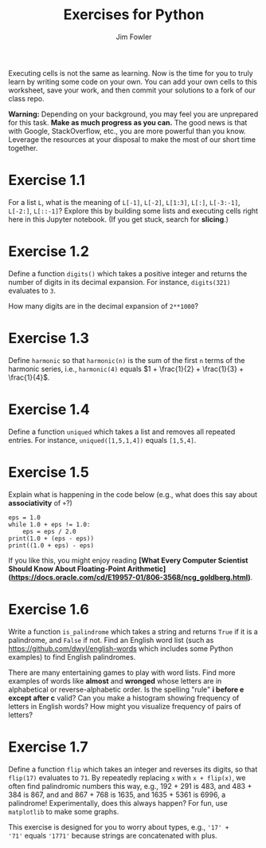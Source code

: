 #+TITLE: Exercises for Python
#+AUTHOR: Jim Fowler

Executing cells is not the same as learning.  Now is the time for you
to truly learn by writing some code on your own.  You can add your own
cells to this worksheet, save your work, and then commit your
solutions to a fork of our class repo.

**Warning:** Depending on your background, you may feel you are
unprepared for this task.  *Make as much progress as you can.* The
good news is that with Google, StackOverflow, etc., you are more
powerful than you know.  Leverage the resources at your disposal to
make the most of our short time together.

* Exercise 1.1

For a list ~L~, what is the meaning of ~L[-1]~, ~L[-2]~, ~L[1:3]~,
~L[:]~, ~L[-3:-1]~, ~L[-2:]~, ~L[::-1]~?  Explore this by building
some lists and executing cells right here in this Jupyter notebook.
(If you get stuck, search for *slicing*.)

* Exercise 1.2

Define a function ~digits()~ which takes a positive integer and
returns the number of digits in its decimal expansion.  For instance,
~digits(321)~ evaluates to ~3~.

How many digits are in the decimal expansion of ~2**1000~?

* Exercise 1.3

Define ~harmonic~ so that ~harmonic(n)~ is the sum of the first ~n~
terms of the harmonic series, i.e., ~harmonic(4)~ equals $1 + \frac{1}{2} + \frac{1}{3} + \frac{1}{4}$.

* Exercise 1.4

Define a function ~uniqued~ which takes a list and removes all
repeated entries.  For instance, ~uniqued([1,5,1,4])~ equals ~[1,5,4]~.

* Exercise 1.5

Explain what is happening in the code below (e.g., what does this say about *associativity* of ~+~?)

#+BEGIN_SRC ipython
eps = 1.0
while 1.0 + eps != 1.0:
    eps = eps / 2.0
print(1.0 + (eps - eps))
print((1.0 + eps) - eps)
#+END_SRC

If you like this, you might enjoy reading *[What Every Computer Scientist Should Know About Floating-Point Arithmetic](https://docs.oracle.com/cd/E19957-01/806-3568/ncg_goldberg.html)*.

* Exercise 1.6

Write a function ~is_palindrome~ which takes a string and returns
~True~ if it is a palindrome, and ~False~ if not.  Find an English
word list (such as https://github.com/dwyl/english-words which
includes some Python examples) to find English palindromes.

There are many entertaining games to play with word lists.  Find more
examples of words like *almost* and *wronged* whose letters are in
alphabetical or reverse-alphabetic order.  Is the spelling "rule" *i
before e except after c* valid?  Can you make a histogram showing
frequency of letters in English words?  How might you visualize
frequency of pairs of letters?

* Exercise 1.7

Define a function ~flip~ which takes an integer and reverses its
digits, so that ~flip(17)~ evaluates to ~71~.  By repeatedly replacing
~x~ with ~x + flip(x)~, we often find palindromic numbers this way,
e.g., 192 + 291 is 483, and 483 + 384 is 867, and and 867 + 768 is
1635, and 1635 + 5361 is 6996, a palindrome!  Experimentally, does
this always happen?  For fun, use ~matplotlib~ to make some graphs.

This exercise is designed for you to worry about types, e.g., ~'17' +
'71'~ equals ~'1771'~ because strings are concatenated with plus.

